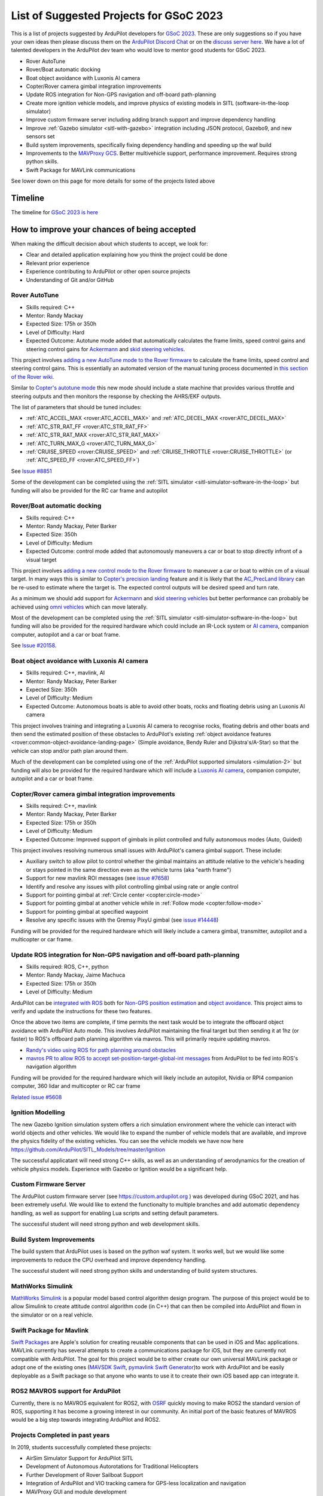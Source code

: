.. _gsoc-ideas-list:
    
========================================
List of Suggested Projects for GSoC 2023
========================================

This is a list of projects suggested by ArduPilot developers for `GSoC 2023 <https://summerofcode.withgoogle.com/>`__. These are only suggestions so if you have your own ideas then please discuss them on the `ArduPilot Discord Chat <https://ardupilot.org/discord>`__ or on the `discuss server here <https://discuss.ardupilot.org/c/google-summer-of-code>`__.  We have a lot of talented developers in the ArduPilot dev team who would love to mentor good students for GSoC 2023.

- Rover AutoTune
- Rover/Boat automatic docking
- Boat object avoidance with Luxonis AI camera
- Copter/Rover camera gimbal integration improvements
- Update ROS integration for Non-GPS navigation and off-board path-planning
- Create more ignition vehicle models, and improve physics of existing models in SITL (software-in-the-loop simulator)
- Improve custom firmware server including adding branch support and improve dependency handling
- Improve :ref:`Gazebo simulator <sitl-with-gazebo>` integration including JSON protocol, Gazebo9, and new sensors set
- Build system improvements, specifically fixing dependency handling and speeding up the waf build
- Improvements to the `MAVProxy GCS <https://github.com/ArduPilot/MAVProxy>`__. Better multivehicle support, performance improvement. Requires strong python skills.
- Swift Package for MAVLink communications

See lower down on this page for more details for some of the projects listed above

Timeline
========

The timeline for `GSoC 2023 is here <https://developers.google.com/open-source/gsoc/timeline>`__

How to improve your chances of being accepted
=============================================

When making the difficult decision about which students to accept, we look for:

- Clear and detailed application explaining how you think the project could be done
- Relevant prior experience
- Experience contributing to ArduPilot or other open source projects
- Understanding of Git and/or GitHub

Rover AutoTune
--------------

- Skills required: C++
- Mentor: Randy Mackay
- Expected Size: 175h or 350h
- Level of Difficulty: Hard
- Expected Outcome: Autotune mode added that automatically calculates the frame limits, speed control gains and steering control gains for `Ackermann <https://ardupilot.org/rover/docs/rover-motor-and-servo-connections.html#separate-steering-and-throttle>`__ and `skid steering vehicles <https://ardupilot.org/rover/docs/rover-motor-and-servo-connections.html#skid-steering>`__.

This project involves `adding a new AutoTune mode to the Rover firmware <https://ardupilot.org/dev/docs/rover-adding-a-new-drive-mode.html>`__ to calculate the frame limits, speed control and steering control gains.  This is essentially an automated version of the manual tuning process documented in `this section of the Rover wiki <https://ardupilot.org/rover/docs/rover-first-drive.html>`__.

Similar to `Copter's autotune mode <https://ardupilot.org/copter/docs/autotune.html>`__ this new mode should include a state machine that provides various throttle and steering outputs and then monitors the response by checking the AHRS/EKF outputs.

The list of parameters that should be tuned includes:

- :ref:`ATC_ACCEL_MAX <rover:ATC_ACCEL_MAX>` and :ref:`ATC_DECEL_MAX <rover:ATC_DECEL_MAX>`
- :ref:`ATC_STR_RAT_FF <rover:ATC_STR_RAT_FF>`
- :ref:`ATC_STR_RAT_MAX <rover:ATC_STR_RAT_MAX>`
- :ref:`ATC_TURN_MAX_G <rover:ATC_TURN_MAX_G>`
- :ref:`CRUISE_SPEED <rover:CRUISE_SPEED>` and :ref:`CRUISE_THROTTLE <rover:CRUISE_THROTTLE>` (or :ref:`ATC_SPEED_FF <rover:ATC_SPEED_FF>`)

See `Issue #8851 <https://github.com/ArduPilot/ardupilot/issues/8851>`__

Some of the development can be completed using the :ref:`SITL simulator <sitl-simulator-software-in-the-loop>` but funding will also be provided for the RC car frame and autopilot

Rover/Boat automatic docking
----------------------------

- Skills required: C++
- Mentor: Randy Mackay, Peter Barker
- Expected Size: 350h
- Level of Difficulty: Medium
- Expected Outcome: control mode added that autonomously maneuvers a car or boat to stop directly infront of a visual target

This project involves `adding a new control mode to the Rover firmware <https://ardupilot.org/dev/docs/rover-adding-a-new-drive-mode.html>`__ to maneuver a car or boat to within cm of a visual target.  In many ways this is similar to `Copter's precision landing <https://ardupilot.org/copter/docs/precision-landing-with-irlock.html>`__ feature and it is likely that the `AC_PrecLand library <https://github.com/ArduPilot/ardupilot/tree/master/libraries/AC_PrecLand>`__ can be re-used to estimate where the target is.  The expected control outputs will be desired speed and turn rate.

As a minimum we should add support for `Ackermann <https://ardupilot.org/rover/docs/rover-motor-and-servo-connections.html#separate-steering-and-throttle>`__ and `skid steering vehicles <https://ardupilot.org/rover/docs/rover-motor-and-servo-connections.html#skid-steering>`__ but better performance can probably be achieved using `omni vehicles <https://ardupilot.org/rover/docs/rover-motor-and-servo-connections.html#omni-vehicles>`__ which can move laterally.

Most of the development can be completed using the :ref:`SITL simulator <sitl-simulator-software-in-the-loop>` but funding will also be provided for the required hardware which could include an IR-Lock system or `AI camera <https://shop.luxonis.com/products/oak-d-iot-75>`__, companion computer, autopilot and a car or boat frame.

See `Issue #20158 <https://github.com/ArduPilot/ardupilot/issues/20158>`__.

Boat object avoidance with Luxonis AI camera
--------------------------------------------

- Skills required: C++, mavlink, AI
- Mentor: Randy Mackay, Peter Barker
- Expected Size: 350h
- Level of Difficulty: Medium
- Expected Outcome: Autonomous boats is able to avoid other boats, rocks and floating debris using an Luxonis AI camera

This project involves training and integrating a Luxonis AI camera to recognise rocks, floating debris and other boats and then send the estimated position of these obstacles to ArduPilot's existing :ref:`object avoidance features <rover:common-object-avoidance-landing-page>` (Simple avoidance, Bendy Ruler and Dijkstra's/A-Star) so that the vehicle can stop and/or path plan around them.

Much of the development can be completed using one of the :ref:`ArduPilot supported simulators <simulation-2>` but funding will also be provided for the required hardware which will include a `Luxonis AI camera <https://shop.luxonis.com/products/oak-d-iot-75>`__, companion computer, autopilot and a car or boat frame.

Copter/Rover camera gimbal integration improvements
---------------------------------------------------

- Skills required: C++, mavlink
- Mentor: Randy Mackay, Peter Barker
- Expected Size: 175h or 350h
- Level of Difficulty: Medium
- Expected Outcome: Improved support of gimbals in pilot controlled and fully autonomous modes (Auto, Guided)

This project involves resolving numerous small issues with ArduPilot's camera gimbal support.  These include:

- Auxiliary switch to allow pilot to control whether the gimbal maintains an attitude relative to the vehicle's heading or stays pointed in the same direction even as the vehicle turns (aka "earth frame")
- Support for new mavlink ROI messages (see `issue #7658 <https://github.com/ArduPilot/ardupilot/issues/7658>`__)
- Identify and resolve any issues with pilot controlling gimbal using rate or angle control
- Support for pointing gimbal at :ref:`Circle center <copter:circle-mode>`
- Support for pointing gimbal at another vehicle while in :ref:`Follow mode <copter:follow-mode>`
- Support for pointing gimbal at specified waypoint
- Resolve any specific issues with the Gremsy PixyU gimbal (see `issue #14448 <https://github.com/ArduPilot/ardupilot/issues/14448>`__)

Funding will be provided for the required hardware which will likely include a camera gimbal, transmitter, autopilot and a multicopter or car frame.

Update ROS integration for Non-GPS navigation and off-board path-planning
-------------------------------------------------------------------------

- Skills required: ROS, C++, python
- Mentor: Randy Mackay, Jaime Machuca
- Expected Size: 175h or 350h
- Level of Difficulty: Medium

ArduPilot can be `integrated with ROS <https://ardupilot.org/dev/docs/ros.html>`__ both for `Non-GPS position estimation <https://ardupilot.org/dev/docs/ros-cartographer-slam.html>`__ and `object avoidance <https://ardupilot.org/dev/docs/ros-object-avoidance.html>`__.  This project aims to verify and update the instructions for these two features.

Once the above two items are complete, if time permits the next task would be to integrate the offboard object avoidance with ArduPilot Auto mode.  This involves ArduPilot maintaining the final target but then sending it at 1hz (or faster) to ROS's offboard path planning algorithm via mavros.  This will primarily require updating mavros.

- `Randy's video using ROS for path planning around obstacles <https://www.youtube.com/watch?v=u99qwQSl9Z4>`__
- `mavros PR to allow ROS to accept set-position-target-global-int messages <https://github.com/mavlink/mavros/pull/1184>`__ from ArduPilot to be fed into ROS's navigation algorithm

Funding will be provided for the required hardware which will likely include an autopilot, Nvidia or RPI4 companion computer, 360 lidar and multicopter or RC car frame

`Related issue #5608 <https://github.com/ArduPilot/ardupilot/issues/5608>`__

Ignition Modelling
------------------

The new Gazebo Ignition simulation system offers a rich simulation
environment where the vehicle can interact with world objects and
other vehicles. We would like to expand the number of vehicle models
that are available, and improve the physics fidelity of the existing
vehicles. You can see the vehicle models we have now here
`https://github.com/ArduPilot/SITL_Models/tree/master/Ignition
<https://github.com/ArduPilot/SITL_Models/tree/master/Ignition>`__

The successful applicatant will need strong C++ skills, as well as an
understanding of aerodynamics for the creation of vehicle physics
models. Experience with Gazebo or Ignition would be a significant help.


Custom Firmware Server
----------------------

The ArduPilot custom firmware server (see
`https://custom.ardupilot.org <https://custom.ardupilot.org>`__ ) was
developed during GSoC 2021, and has been extremely useful. We would
like to extend the functionalty to multiple branches and add automatic
dependency handling, as well as support for enabling Lua scripts and
setting default parameters.

The successful student will need strong python and web development skills.

Build System Improvements
-------------------------

The build system that ArduPilot uses is based on the python waf
system. It works well, but we would like some improvements to reduce
the CPU overhead and improve dependency handling.

The successful student will need strong python skills and
understanding of build system structures.

MathWorks Simulink
------------------

`MathWorks Simulink <https://www.mathworks.com/products/simulink.html>`__ is a popular model based control algorithm design program.  The purpose of this project would be to allow Simulink to create attitude control algorithm code (in C++) that can then be compiled into ArduPilot and flown in the simulator or on a real vehicle.

Swift Package for Mavlink
-------------------------

`Swift Packages <https://developer.apple.com/documentation/swift_packages>`__ are Apple's solution for creating reusable components that can be used in iOS and Mac applications. MAVLink currently has several attempts to create a communications package for iOS, but they are currently not compatible with ArduPilot. The goal for this project would be to either create our own universal MAVLink package or adopt one of the existing ones (`MAVSDK Swift <https://github.com/mavlink/MAVSDK-Swift>`__, `pymavlink Swift Generator <https://github.com/ArduPilot/pymavlink/blob/master/generator/swift/MAVLink.swift>`__)to work with ArduPilot and be easily deployable as a Swift package so that anyone who wants to use it to create their own iOS based app can integrate it.

ROS2 MAVROS support for ArduPilot
---------------------------------

Currently, there is no MAVROS equivalent for ROS2, with `OSRF <https://www.openrobotics.org>`__ quickly moving to make ROS2 the standard version of ROS, supporting it has become a growing interest in our community. An initial port of the basic features of MAVROS would be a big step towards integrating ArduPilot and ROS2.

Projects Completed in past years
--------------------------------

In 2019, students successfully completed these projects:

- AirSim Simulator Support for ArduPilot SITL
- Development of Autonomous Autorotations for Traditional Helicopters
- Further Development of Rover Sailboat Support
- Integration of ArduPilot and VIO tracking camera for GPS-less localization and navigation
- MAVProxy GUI and module development

In 2018, students successfully completed these projects:

- `BalanceBot <https://ardupilot.org/rover/docs/balance_bot-home.html>`__
- RedTail integration with ArduPilot
- Live video improvements for APSync

In 2017, 3 students successfully completed these projects:

- Smart Return-To-Launch which involves storing the vehicle's current location and maintaining the shortest possible safe path back home
- Rework ArduRover architecture to allow more configurations and rover type (`see details here <https://github.com/khancyr/GSOC-2017>`__)
- Add "sensor head" operation of ArduPilot, split between two CPUs

 You can find their proposals and works on the `Google GSoC 2017 archive page <https://summerofcode.withgoogle.com/archive/2017/organizations/5801067908431872>`__
